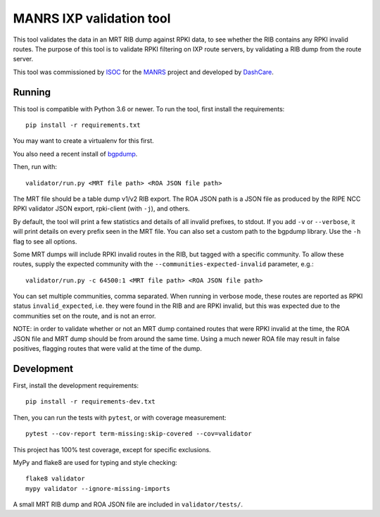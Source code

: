 MANRS IXP validation tool
=========================

This tool validates the data in an MRT RIB dump against RPKI data,
to see whether the RIB contains any RPKI invalid routes.
The purpose of this tool is to validate RPKI filtering on IXP route
servers, by validating a RIB dump from the route server.

This tool was commissioned by ISOC_ for the MANRS_ project and
developed by DashCare_.

.. _ISOC: https://www.internetsociety.org/
.. _MANRS: https://www.manrs.org/
.. _DashCare: https://www.dashcare.nl

Running
-------
This tool is compatible with Python 3.6 or newer.
To run the tool, first install the requirements::

    pip install -r requirements.txt

You may want to create a virtualenv for this first.

You also need a recent install of bgpdump_.

.. _bgpdump: https://github.com/RIPE-NCC/bgpdump/

Then, run with::

    validator/run.py <MRT file path> <ROA JSON file path>

The MRT file should be a table dump v1/v2 RIB export.
The ROA JSON path is a JSON file as produced by the RIPE NCC RPKI validator
JSON export, rpki-client (with ``-j``), and others.

By default, the tool will print a few statistics and details of all invalid
prefixes, to stdout. If you add ``-v`` or ``--verbose``, it will print details
on every prefix seen in the MRT file. You can also set a custom path to the
bgpdump library. Use the ``-h`` flag to see all options.

Some MRT dumps will include RPKI invalid routes in the RIB, but tagged with
a specific community. To allow these routes, supply the expected community
with the ``--communities-expected-invalid`` parameter, e.g.::

    validator/run.py -c 64500:1 <MRT file path> <ROA JSON file path>

You can set multiple communities, comma separated. When running in verbose
mode, these routes are reported as RPKI status ``invalid_expected``, i.e.
they were found in the RIB and are RPKI invalid, but this was expected due
to the communities set on the route, and is not an error.

NOTE: in order to validate whether or not an MRT dump contained routes that
were RPKI invalid at the time, the ROA JSON file and MRT dump should be from
around the same time. Using a much newer ROA file may result in false
positives, flagging routes that were valid at the time of the dump.

Development
-----------
First, install the development requirements::

    pip install -r requirements-dev.txt

Then, you can run the tests with ``pytest``, or with coverage measurement::

    pytest --cov-report term-missing:skip-covered --cov=validator

This project has 100% test coverage, except for specific exclusions.

MyPy and flake8 are used for typing and style checking::

    flake8 validator
    mypy validator --ignore-missing-imports

A small MRT RIB dump and ROA JSON file are included in ``validator/tests/``.
